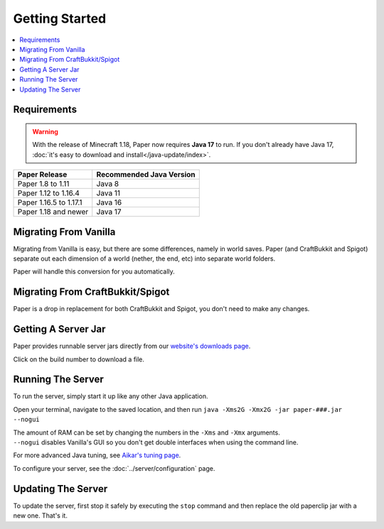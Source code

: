 ===============
Getting Started
===============

.. contents::
   :depth: 1
   :local:

Requirements
~~~~~~~~~~~~

.. warning::
  With the release of Minecraft 1.18, Paper now requires **Java 17** to run. If
  you don't already have Java 17, :doc:`it's easy to download and
  install</java-update/index>`.

+------------------------+--------------------------+
| Paper Release          | Recommended Java Version |
+========================+==========================+
| Paper 1.8 to 1.11      | Java 8                   |
+------------------------+--------------------------+
| Paper 1.12 to 1.16.4   | Java 11                  |
+------------------------+--------------------------+
| Paper 1.16.5 to 1.17.1 | Java 16                  |
+------------------------+--------------------------+
| Paper 1.18 and newer   | Java 17                  |
+------------------------+--------------------------+

Migrating From Vanilla
~~~~~~~~~~~~~~~~~~~~~~

Migrating from Vanilla is easy, but there are some differences, namely in
world saves. Paper (and CraftBukkit and Spigot) separate out each dimension of
a world (nether, the end, etc) into separate world folders.

Paper will handle this conversion for you automatically.

Migrating From CraftBukkit/Spigot
~~~~~~~~~~~~~~~~~~~~~~~~~~~~~~~~~

Paper is a drop in replacement for both CraftBukkit and Spigot, you don't need
to make any changes.

Getting A Server Jar
~~~~~~~~~~~~~~~~~~~~~

Paper provides runnable server jars directly from our `website's downloads page <https://papermc.io/downloads>`_.

Click on the build number to download a file.

Running The Server
~~~~~~~~~~~~~~~~~~

To run the server, simply start it up like any other Java application.

Open your terminal, navigate to the saved location, and then run
``java -Xms2G -Xmx2G -jar paper-###.jar --nogui``

| The amount of RAM can be set by changing the numbers in the ``-Xms`` and ``-Xmx`` arguments.
| ``--nogui`` disables Vanilla's GUI so you don't get double interfaces when using the command line.

For more advanced Java tuning, see `Aikar's tuning page <https://mcflags.emc.gs>`_.

To configure your server, see the :doc:`../server/configuration` page.

Updating The Server
~~~~~~~~~~~~~~~~~~~

To update the server, first stop it safely by executing the ``stop`` command
and then replace the old paperclip jar with a new one. That's it.

